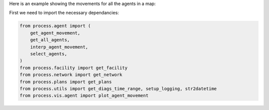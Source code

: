 Here is an example showing the movements for all the agents in a map:

First we need to import the necessary dependancies:

.. code-block:: python

    from process.agent import (
        get_agent_movement,
        get_all_agents,
        interp_agent_movement,
        select_agents,
    )
    from process.facility import get_facility
    from process.network import get_network
    from process.plans import get_plans
    from process.utils import get_diags_time_range, setup_logging, str2datetime
    from process.vis.agent import plot_agent_movement
